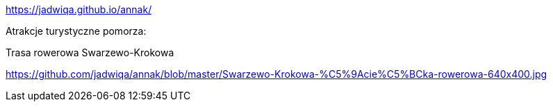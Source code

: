 https://jadwiqa.github.io/annak/

Atrakcje turystyczne pomorza:

Trasa rowerowa Swarzewo-Krokowa

https://github.com/jadwiqa/annak/blob/master/Swarzewo-Krokowa-%C5%9Acie%C5%BCka-rowerowa-640x400.jpg



